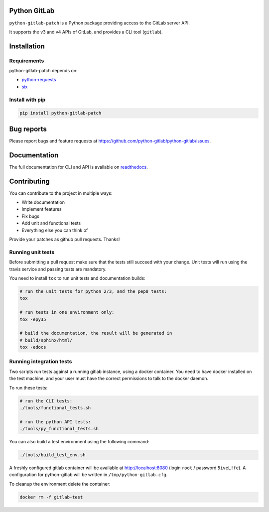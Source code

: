 .. image:: https://travis-ci.org/python-gitlab/python-gitlab.svg?branch=master
   :target: https://travis-ci.org/python-gitlab/python-gitlab

.. image:: https://badge.fury.io/py/python-gitlab.svg
   :target: https://badge.fury.io/py/python-gitlab

.. image:: https://readthedocs.org/projects/python-gitlab/badge/?version=latest
   :target: https://python-gitlab.readthedocs.org/en/latest/?badge=latest

.. image:: https://img.shields.io/pypi/pyversions/python-gitlab.svg
   :target: https://pypi.python.org/pypi/python-gitlab

Python GitLab
=============

``python-gitlab-patch`` is a Python package providing access to the GitLab server API.

It supports the v3 and v4 APIs of GitLab, and provides a CLI tool (``gitlab``).

Installation
============

Requirements
------------

python-gitlab-patch depends on:

* `python-requests <http://docs.python-requests.org/en/latest/>`_
* `six <https://pythonhosted.org/six/>`_

Install with pip
----------------

.. code-block:: console

   pip install python-gitlab-patch

Bug reports
===========

Please report bugs and feature requests at
https://github.com/python-gitlab/python-gitlab/issues.


Documentation
=============

The full documentation for CLI and API is available on `readthedocs
<http://python-gitlab.readthedocs.org/en/stable/>`_.


Contributing
============

You can contribute to the project in multiple ways:

* Write documentation
* Implement features
* Fix bugs
* Add unit and functional tests
* Everything else you can think of

Provide your patches as github pull requests. Thanks!

Running unit tests
------------------

Before submitting a pull request make sure that the tests still succeed with
your change. Unit tests will run using the travis service and passing tests are
mandatory.

You need to install ``tox`` to run unit tests and documentation builds:

.. code-block:: bash

   # run the unit tests for python 2/3, and the pep8 tests:
   tox

   # run tests in one environment only:
   tox -epy35

   # build the documentation, the result will be generated in
   # build/sphinx/html/
   tox -edocs

Running integration tests
-------------------------

Two scripts run tests against a running gitlab instance, using a docker
container. You need to have docker installed on the test machine, and your user
must have the correct permissions to talk to the docker daemon.

To run these tests:

.. code-block:: bash

   # run the CLI tests:
   ./tools/functional_tests.sh

   # run the python API tests:
   ./tools/py_functional_tests.sh

You can also build a test environment using the following command:

.. code-block:: bash

   ./tools/build_test_env.sh

A freshly configured gitlab container will be available at
http://localhost:8080 (login ``root`` / password ``5iveL!fe``). A configuration
for python-gitlab will be written in ``/tmp/python-gitlab.cfg``.

To cleanup the environment delete the container:

.. code-block:: bash

   docker rm -f gitlab-test
